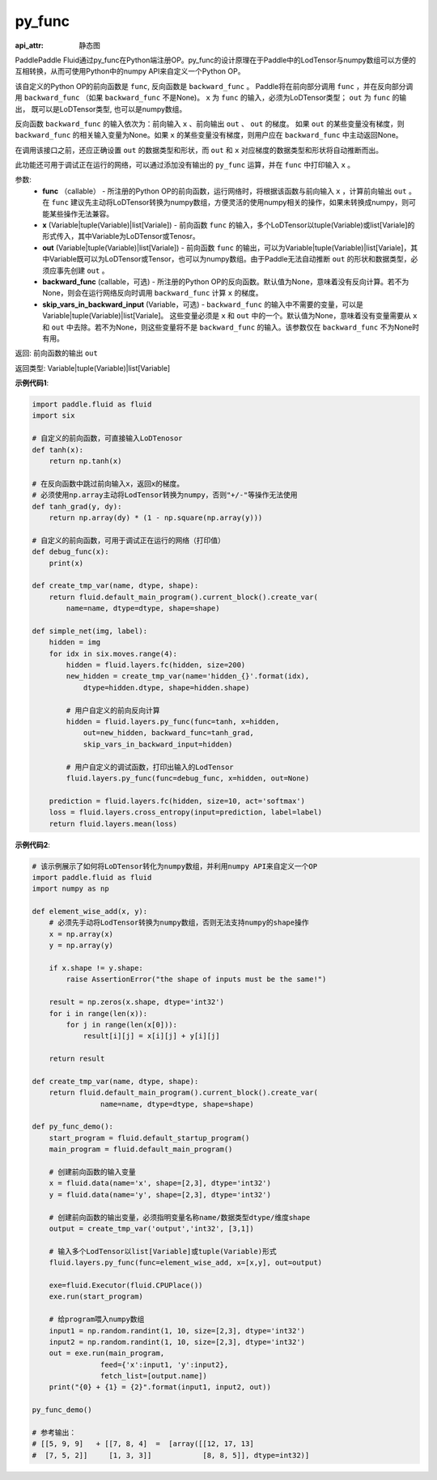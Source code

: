 .. _cn_api_fluid_layers_py_func:

py_func
-------------------------------


.. py:function:: paddle.fluid.layers.py_func(func, x, out, backward_func=None, skip_vars_in_backward_input=None)

:api_attr: 静态图



PaddlePaddle Fluid通过py_func在Python端注册OP。py_func的设计原理在于Paddle中的LodTensor与numpy数组可以方便的互相转换，从而可使用Python中的numpy API来自定义一个Python OP。

该自定义的Python OP的前向函数是 ``func``, 反向函数是 ``backward_func`` 。 Paddle将在前向部分调用 ``func`` ，并在反向部分调用 ``backward_func`` （如果 ``backward_func`` 不是None)。 ``x`` 为 ``func`` 的输入，必须为LoDTensor类型； ``out``  为 ``func`` 的输出， 既可以是LoDTensor类型, 也可以是numpy数组。

反向函数 ``backward_func`` 的输入依次为：前向输入 ``x`` 、前向输出 ``out`` 、 ``out`` 的梯度。 如果 ``out`` 的某些变量没有梯度，则 ``backward_func`` 的相关输入变量为None。如果 ``x`` 的某些变量没有梯度，则用户应在 ``backward_func`` 中主动返回None。 

在调用该接口之前，还应正确设置 ``out`` 的数据类型和形状，而 ``out`` 和 ``x`` 对应梯度的数据类型和形状将自动推断而出。

此功能还可用于调试正在运行的网络，可以通过添加没有输出的 ``py_func`` 运算，并在 ``func`` 中打印输入 ``x`` 。

参数:
    - **func** （callable） - 所注册的Python OP的前向函数，运行网络时，将根据该函数与前向输入 ``x`` ，计算前向输出 ``out`` 。 在 ``func`` 建议先主动将LoDTensor转换为numpy数组，方便灵活的使用numpy相关的操作，如果未转换成numpy，则可能某些操作无法兼容。
    - **x** (Variable|tuple(Variable)|list[Variale]) -  前向函数 ``func`` 的输入，多个LoDTensor以tuple(Variable)或list[Variale]的形式传入，其中Variable为LoDTensor或Tenosr。
    - **out** (Variable|tuple(Variable)|list[Variale]) -  前向函数 ``func`` 的输出，可以为Variable|tuple(Variable)|list[Variale]，其中Variable既可以为LoDTensor或Tensor，也可以为numpy数组。由于Paddle无法自动推断 ``out`` 的形状和数据类型，必须应事先创建 ``out`` 。
    - **backward_func** (callable，可选) - 所注册的Python OP的反向函数。默认值为None，意味着没有反向计算。若不为None，则会在运行网络反向时调用 ``backward_func`` 计算 ``x`` 的梯度。 
    - **skip_vars_in_backward_input** (Variable，可选) -  ``backward_func`` 的输入中不需要的变量，可以是Variable|tuple(Variable)|list[Variale]。 这些变量必须是 ``x`` 和 ``out`` 中的一个。默认值为None，意味着没有变量需要从 ``x`` 和 ``out`` 中去除。若不为None，则这些变量将不是 ``backward_func`` 的输入。该参数仅在 ``backward_func`` 不为None时有用。

返回: 前向函数的输出 ``out``

返回类型: Variable|tuple(Variable)|list[Variable]

**示例代码1**:

..  code-block:: python

    import paddle.fluid as fluid
    import six

    # 自定义的前向函数，可直接输入LoDTenosor
    def tanh(x):
        return np.tanh(x)

    # 在反向函数中跳过前向输入x，返回x的梯度。
    # 必须使用np.array主动将LodTensor转换为numpy，否则"+/-"等操作无法使用
    def tanh_grad(y, dy):
        return np.array(dy) * (1 - np.square(np.array(y)))

    # 自定义的前向函数，可用于调试正在运行的网络（打印值）
    def debug_func(x):
        print(x)
    
    def create_tmp_var(name, dtype, shape):
        return fluid.default_main_program().current_block().create_var(
            name=name, dtype=dtype, shape=shape)

    def simple_net(img, label):
        hidden = img
        for idx in six.moves.range(4):
            hidden = fluid.layers.fc(hidden, size=200)
            new_hidden = create_tmp_var(name='hidden_{}'.format(idx),
                dtype=hidden.dtype, shape=hidden.shape)

            # 用户自定义的前向反向计算
            hidden = fluid.layers.py_func(func=tanh, x=hidden,
                out=new_hidden, backward_func=tanh_grad,
                skip_vars_in_backward_input=hidden)

            # 用户自定义的调试函数，打印出输入的LodTensor
            fluid.layers.py_func(func=debug_func, x=hidden, out=None)

        prediction = fluid.layers.fc(hidden, size=10, act='softmax')
        loss = fluid.layers.cross_entropy(input=prediction, label=label)
        return fluid.layers.mean(loss)

**示例代码2**:

..  code-block:: python
    
    # 该示例展示了如何将LoDTensor转化为numpy数组，并利用numpy API来自定义一个OP
    import paddle.fluid as fluid
    import numpy as np

    def element_wise_add(x, y): 
        # 必须先手动将LodTensor转换为numpy数组，否则无法支持numpy的shape操作
        x = np.array(x)    
        y = np.array(y)

        if x.shape != y.shape:
            raise AssertionError("the shape of inputs must be the same!")

        result = np.zeros(x.shape, dtype='int32')
        for i in range(len(x)):
            for j in range(len(x[0])):
                result[i][j] = x[i][j] + y[i][j]

        return result

    def create_tmp_var(name, dtype, shape):
        return fluid.default_main_program().current_block().create_var(
                    name=name, dtype=dtype, shape=shape)

    def py_func_demo():
        start_program = fluid.default_startup_program()
        main_program = fluid.default_main_program()

        # 创建前向函数的输入变量
        x = fluid.data(name='x', shape=[2,3], dtype='int32')
        y = fluid.data(name='y', shape=[2,3], dtype='int32')
        
        # 创建前向函数的输出变量，必须指明变量名称name/数据类型dtype/维度shape
        output = create_tmp_var('output','int32', [3,1])

        # 输入多个LodTensor以list[Variable]或tuple(Variable)形式
        fluid.layers.py_func(func=element_wise_add, x=[x,y], out=output)

        exe=fluid.Executor(fluid.CPUPlace())
        exe.run(start_program)

        # 给program喂入numpy数组
        input1 = np.random.randint(1, 10, size=[2,3], dtype='int32')
        input2 = np.random.randint(1, 10, size=[2,3], dtype='int32')
        out = exe.run(main_program, 
                    feed={'x':input1, 'y':input2},
                    fetch_list=[output.name])
        print("{0} + {1} = {2}".format(input1, input2, out))

    py_func_demo()

    # 参考输出：
    # [[5, 9, 9]   + [[7, 8, 4]  =  [array([[12, 17, 13]
    #  [7, 5, 2]]     [1, 3, 3]]            [8, 8, 5]], dtype=int32)]
